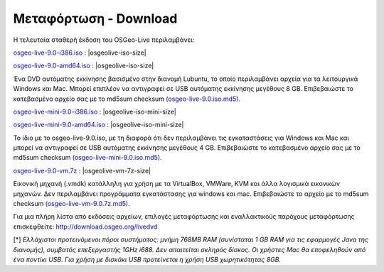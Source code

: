 .. Writing Tip:  
   There a several replacements defined in conf.py in the root doc folder. 
   Do not replace |osgeolive-iso-size|, |osgeolive-iso-mini-size| and |osgeolive-vm-7z-size| 
   The actual ISO sizes are defined in settings.py.

Μεταφόρτωση - Download
================================================================================

Η τελευταία σταθερή έκδοση του OSGeo-Live περιλαμβάνει:

.. image:: ../images/download_buttons/download-dvd.png
  :alt: Κατεβάστε το αρχείο iso συμπεριλαμβανομένων προγραμμάτων εγκατάστασης για Windows
  :align: left
  :target: http://download.osgeo.org/livedvd/release/9.0/osgeo-live-9.0-i386.iso/download

`osgeo-live-9.0-i386.iso <http://download.osgeo.org/livedvd/release/9.0/osgeo-live-9.0-i386.iso/download>`_ : |osgeolive-iso-size|

.. image:: ../images/download_buttons/download-dvd.png
  :alt: Κατεβάστε το αρχείο iso συμπεριλαμβανομένων προγραμμάτων εγκατάστασης για Windows
  :align: left
  :target: http://download.osgeo.org/livedvd/release/9.0/osgeo-live-9.0-amd64.iso/download

`osgeo-live-9.0-amd64.iso <http://download.osgeo.org/livedvd/release/9.0/osgeo-live-9.0-amd64.iso/download>`_ : |osgeolive-iso-size|

Ένα DVD αυτόματης εκκίνησης βασισμένο στην διανομή Lubuntu, το οποίο περιλαμβάνει αρχεία για τα λειτουργικά Windows και Mac. Μπορεί επιπλέον να αντιγραφεί σε USB αυτόματης εκκίνησης μεγέθους 8 GB. Επιβεβαιώστε το κατεβασμένο αρχείο σας με το md5sum checksum `(osgeo-live-9.0.iso.md5) <http://download.osgeo.org/livedvd/release/9.0/osgeo-live-9.0.iso.md5/download>`_.

.. image:: ../images/download_buttons/download-mini.png
  :alt: Κατεβάστε το αρχείο iso χωρίς τα αρχεία για Windows και Mac
  :align: left
  :target: http://download.osgeo.org/livedvd/release/9.0/osgeo-live-mini-9.0-i386.iso/download

`osgeo-live-mini-9.0-i386.iso <http://download.osgeo.org/livedvd/release/9.0/osgeo-live-9.0-mini-i386.iso/download>`_ : |osgeolive-iso-mini-size|

.. image:: ../images/download_buttons/download-mini.png
  :alt: Κατεβάστε το αρχείο iso χωρίς τα αρχεία για Windows και Mac
  :align: left
  :target: http://download.osgeo.org/livedvd/release/9.0/osgeo-live-mini-9.0-amd64.iso/download

`osgeo-live-mini-9.0-amd64.iso <http://download.osgeo.org/livedvd/release/9.0/osgeo-live-9.0-mini-amd64.iso/download>`_ : |osgeolive-iso-mini-size|

Το ίδιο με το osgeo-live-9.0.iso, με τη διαφορά ότι δεν περιλαμβάνει τις εγκαταστάσεις για  Windows και Mac και μπορεί να αντιγραφεί σε USB αυτόματης εκκίνησης  μεγέθους 4 GB. Επιβεβαιώστε το κατεβασμένο αρχείο σας με το md5sum checksum `(osgeo-live-mini-9.0.iso.md5) <http://download.osgeo.org/livedvd/release/9.0/osgeo-live-9.0.iso.md5/download>`_.

.. image:: ../images/download_buttons/download-vm.png
  :alt: Κατεβάστε το αρχείο 7-zip μεγέθους 2.6 GB μιας εικονικής μηχανής χωρίς αρχεία εγκατάστασης Windows και Mac
  :align: left
  :target: http://download.osgeo.org/livedvd/release/9.0/osgeo-live-9.0-i386-vm.7z/download

`osgeo-live-9.0-vm.7z <http://download.osgeo.org/livedvd/release/9.0/osgeo-live-9.0-i386-vm.7z/download>`_ : |osgeolive-vm-7z-size|

Εικονική μηχανή (.vmdk) κατάλληλη για χρήση με τα VirtualBox, VMWare, KVM και άλλα λογισμικά εικονικών μηχανών. Δεν περιλαμβάνει προγράμματα εγκατάστασης για windows και mac. Επιβεβαιώστε το αρχείο με το md5sum checksum `(osgeo-live-vm-9.0.7z.md5) <http://download.osgeo.org/livedvd/release/9.0/osgeo-live-9.0-i386.7z.md5/download>`_.

Για μια πλήρη λίστα από εκδόσεις αρχείων, επιλογές μεταφόρτωσης και εναλλακτικούς παρόχους μεταφόρτωσης επισκεφθείτε: http://download.osgeo.org/livedvd

[*] `Ελλάχιστοι προτεινόμενοι πόροι συστήματος: μνήμη 768MB RAM (συνίσταται 1 GB RAM για τις εφαρμογές Java της διανομής), συμβατός επεξεργαστής 1GHz i688. Δεν απαιτείται σκληρός δίσκος. Οι χρήστες Mac θα εποφεληθούν από ένα ποντίκι USB. Για χρήση με δισκάκι USB προτείνεται η χρήση USB χωρητικότητας 8GB.`
